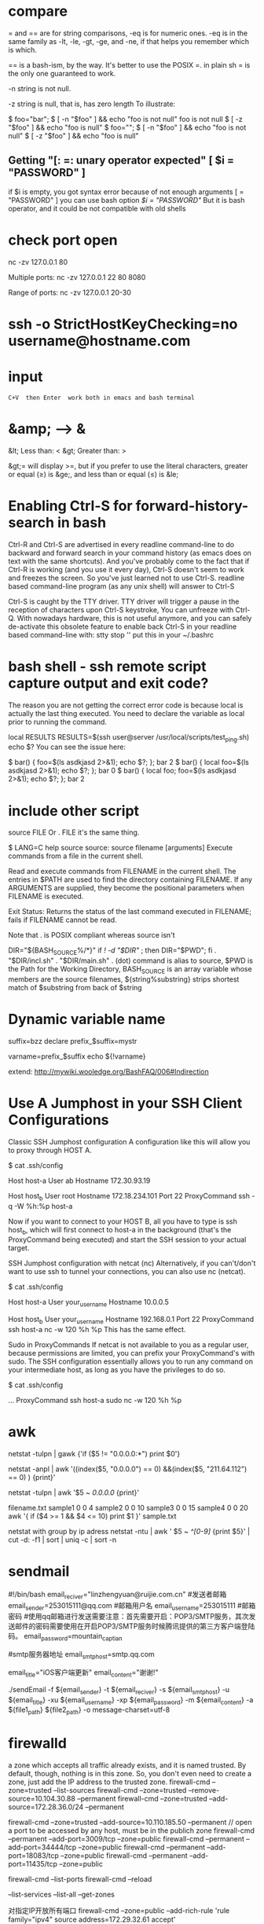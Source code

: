 * compare
= and == are for string comparisons, -eq is for numeric ones. -eq is in the same family as -lt, -le, -gt, -ge, and -ne, if that helps you remember which is which.

== is a bash-ism, by the way. It's better to use the POSIX =. in plain sh = is the only one guaranteed to work.

-n
   string is not null.

-z
  string is null, that is, has zero length
To illustrate:

$ foo="bar";
$ [ -n "$foo" ] && echo "foo is not null"
foo is not null
$ [ -z "$foo" ] && echo "foo is null"
$ foo="";
$ [ -n "$foo" ] && echo "foo is not null"
$ [ -z "$foo" ] && echo "foo is null"

** Getting "[: =: unary operator expected"   [ $i = "PASSWORD" ]
if $i is empty, you got syntax error because of not enough arguments [ = "PASSWORD" ]
you can use bash option [[ $i = "PASSWORD" ]] But it is bash operator, and it could be not compatible with old shells

* check port open
nc -zv 127.0.0.1 80

Multiple ports:
nc -zv 127.0.0.1 22 80 8080

Range of ports:
nc -zv 127.0.0.1 20-30
* ssh -o StrictHostKeyChecking=no username@hostname.com
* input   : C+V  then Enter  work both in emacs and bash terminal
* &amp; --> &
&lt; Less than: <
&gt; Greater than: >

&gt;= will display >=, but if you prefer to use the literal characters, greater or equal (≥) is &ge;, and less than or equal (≤) is &le;
* Enabling Ctrl-S for forward-history-search in bash
Ctrl-R and Ctrl-S are advertised in every readline command-line to do backward
and forward search in your command history (as emacs does on text with the same
shortcuts). And you've probably come to the fact that if Ctrl-R is working (and
you use it every day), Ctrl-S doesn't seem to work and freezes the screen. So
you've just learned not to use Ctrl-S. readline based command-line program (as
any unix shell) will answer to Ctrl-S

Ctrl-S is caught by the TTY driver. TTY driver will trigger a pause in the reception of characters upon
Ctrl-S keystroke, You can unfreeze with Ctrl-Q.
With nowadays hardware, this is not useful anymore, and you can safely
de-activate this obsolete feature to enable back Ctrl-S in your readline based
command-line with: stty stop ''  put this in your ~/.bashrc

* bash shell - ssh remote script capture output and exit code?
The reason you are not getting the correct error code is because local is actually the last thing executed. You need to declare the variable as local prior to running the command.

local RESULTS
RESULTS=$(ssh user@server /usr/local/scripts/test_ping.sh)
echo $?
You can see the issue here:

$ bar() { foo=$(ls asdkjasd 2>&1); echo $?; }; bar
2
$ bar() { local foo=$(ls asdkjasd 2>&1); echo $?; }; bar
0
$ bar() { local foo; foo=$(ls asdkjasd 2>&1); echo $?; }; bar
2
* include other script
source FILE
Or
. FILE
it's the same thing.

$ LANG=C help source
source: source filename [arguments]
Execute commands from a file in the current shell.

Read and execute commands from FILENAME in the current shell.  The
entries in $PATH are used to find the directory containing FILENAME.
If any ARGUMENTS are supplied, they become the positional parameters
when FILENAME is executed.

Exit Status:
Returns the status of the last command executed in FILENAME; fails if
FILENAME cannot be read.

Note that . is POSIX compliant whereas source isn't

DIR="${BASH_SOURCE%/*}"
if [[ ! -d "$DIR" ]]; then DIR="$PWD"; fi
. "$DIR/incl.sh"
. "$DIR/main.sh"
. (dot) command is alias to source, $PWD is the Path for the Working Directory, BASH_SOURCE is an array variable whose members are the source filenames, ${string%substring} strips shortest match of $substring from back of $string

* Dynamic variable name
suffix=bzz
declare prefix_$suffix=mystr

varname=prefix_$suffix
echo ${!varname}

extend: http://mywiki.wooledge.org/BashFAQ/006#Indirection
* Use A Jumphost in your SSH Client Configurations
Classic SSH Jumphost configuration
A configuration like this will allow you to proxy through HOST A.

$ cat .ssh/config

Host host-a
  User ab
  Hostname 172.30.93.19

Host host_b
  User root
  Hostname 172.18.234.101
  Port 22
  ProxyCommand ssh -q -W %h:%p host-a

Now if you want to connect to your HOST B, all you have to type is ssh host_b, which will first connect to host-a in the background (that's the ProxyCommand being executed) and start the SSH session to your actual target.

SSH Jumphost configuration with netcat (nc)
Alternatively, if you can't/don't want to use ssh to tunnel your connections, you can also use nc (netcat).

$ cat .ssh/config

Host host-a
  User your_username
  Hostname 10.0.0.5

Host host_b
  User your_username
  Hostname 192.168.0.1
  Port 22
  ProxyCommand ssh host-a nc -w 120 %h %p
This has the same effect.

Sudo in ProxyCommands
If netcat is not available to you as a regular user, because permissions are limited, you can prefix your ProxyCommand's with sudo. The SSH configuration essentially allows you to run any command on your intermediate host, as long as you have the privileges to do so.

$ cat .ssh/config

  ...
  ProxyCommand ssh host-a sudo nc -w 120 %h %p
* awk
netstat -tulpn | gawk {'if ($5 != "0.0.0.0:*") print $0'}

# exclude column 5 of which value include "0.0.0.0" and "211.64.112"
netstat -anpl | awk '((index($5, "0.0.0.0") == 0) &&(index($5, "211.64.112") == 0) ) {print}'

# print all rows whose cloumn 5 includee 0.0.0.0
netstat -tulpn | awk '$5 ~ /0.0.0.0/ {print}'

filename.txt
sample1 0 0 4
sample2 0 0 10
sample3 0 0 15
sample4 0 0 20
awk '{ if ($4 >= 1 && $4 <= 10) print $1 }' sample.txt

netstat with group by ip adress
netstat -ntu | awk ' $5 ~ /^[0-9]/ {print $5}' | cut -d: -f1 | sort | uniq -c | sort -n

* sendmail
#!/bin/bash
email_reciver="linzhengyuan@ruijie.com.cn"
#发送者邮箱
email_sender=253015111@qq.com
#邮箱用户名
email_username=253015111
#邮箱密码
#使用qq邮箱进行发送需要注意：首先需要开启：POP3/SMTP服务，其次发送邮件的密码需要使用在开启POP3/SMTP服务时候腾讯提供的第三方客户端登陆码。
email_password=mountain_captian


#smtp服务器地址
email_smtphost=smtp.qq.com

email_title="iOS客户端更新"
email_content="谢谢!"

./sendEmail -f ${email_sender} -t ${email_reciver} -s ${email_smtphost} -u ${email_title} -xu ${email_username} -xp ${email_password} -m ${email_content} -a ${file1_path} ${file2_path} -o message-charset=utf-8


* firewalld
a zone which accepts all traffic already exists, and it is named trusted. By default, though, nothing is in this zone. So, you don't even need to create a zone, just add the IP address to the trusted zone.
firewall-cmd --zone=trusted --list-sources
firewall-cmd --zone=trusted --remove-source=10.104.30.88 --permanent
firewall-cmd --zone=trusted --add-source=172.28.36.0/24 --permanent


firewall-cmd --zone=trusted --add-source=10.110.185.50 --permanent
// open a port to be accessed by any host, must be in the publich zone
firewall-cmd --permanent --add-port=3009/tcp --zone=public
firewall-cmd --permanent --add-port=34444/tcp --zone=public
firewall-cmd --permanent --add-port=18083/tcp --zone=public
firewall-cmd --permanent --add-port=11435/tcp --zone=public

firewall-cmd --list-ports
firewall-cmd --reload

--list-services
--list-all
--get-zones

对指定IP开放所有端口
firewall-cmd --zone=public --add-rich-rule 'rule family="ipv4" source address=172.29.32.61 accept'

To add a service to the firewall, we use the following command, in which case the service will use any port to open in the firewall.
firewall-cmd --add-services=ntp

For this service to be permanently open we use the following command.
firewall-cmd —-add-service=ntp --permanent

I'd accomplish this by adding sources to a zone. First checkout which sources there are for your zone:

firewall-cmd --permanent --zone=public --list-sources
If there are none, you can start to add them, this is your "whitelist"

firewall-cmd --permanent --zone=public --add-source=192.168.222.123/32
(That adds a whole /24 and a single IP, just so you have a reference for both a subnet and a single IP)

Set the range of ports you'd like open:
firewall-cmd --permanent --zone=public --add-port=1-22/tcp

* at
at now <<< "/home/test/script.sh arg1 arg2"
which is equivalent to

echo "/home/test/script.sh arg1 arg2" | at now
* bash complain about  “-bash: !”: event not found"
# use single quote to encolse !
ansible -i hosts 'worker_servers:!master_servers' -m command -a "firewall-cmd --permanent --remove-port=22/tcp"

! is a special character to bash, it is used to refer to previous commands; eg,

!rm
will recall and execute the last command that began with the string "rm", and

!rm:p
will recall but not execute the last command that began with the string "rm". bash is interpreting the exclamation mark in echo "reboot your instance!" as "substitute here the last command that began with the character(s) immediately following the exclamation mark", and grumbles at you that it cannot find an event (command) in your history that began with a single double-quote.

Try

echo reboot your instance\!
to protect (escape) the exclamation mark from bash.

* source
# I would prefer if you used dirname "${BASH_SOURCE[0]}" rather than dirname "$0" for added support for sourced scripts.
# The -- after cd and before "$0" are in case the directory starts with a -
# SCRIPTPATH="$( cd -- "$(dirname "$0")" >/dev/null 2>&1 ; pwd -P )"

# -P, --physical : avoid all symlinks
SCRIPTPATH=$(cd -P "$(dirname "$0")" && pwd)
echo $SCRIPTPATH
. $SCRIPTPATH/wait-for.sh

* source exports
You can't do an export through a shell script, because a shell script runs in a
child shell process, and only children of the child shell would inherit the
export.

* journalctl
journalctl -u service-name.service
Or, to see only log messages for the current boot:
journalctl -u service-name.service -b
For things named <something>.service, you can actually just use <something>, as in:
journalctl -u service-name

* How to 'set -x' for scripts other than my own
Configure shell option for all shell scripts
When you say “global”, I presume you want it set the xtrace option for all non-interactive invocations of Bash.
To do this, set the BASH_ENV environment variable to a suitable filename and then create that file with set -x as its contents:

export BASH_ENV=~/.bash_env
echo set -x > ~/.bash_env
From the man page:

When bash is started non-interactively, to run a shell script, for example, it looks for the variable BASH_ENV in the environment, expands its value if it appears there, and uses the expanded value as the name of a file to read and execute.

* inherit source variables from parent shell
source tmp.txt
export $(cut -d= -f1 tmp.txt)

set -a  # turn on
. ./tmp.txt
set +a  # turn off

set -a causes variables¹ defined from now on to be automatically exported. It's available in any Bourne-like shell. . is the standard and Bourne name for the source command so I prefer it for portability (source comes from csh and is now available in most modern Bourne-like shells including bash though (sometimes with a slightly different behaviour)).
In POSIX shells, you can also use set -o allexport as a more descriptive alternative way to write it (set +o allexport to unset).

** advance
Your assumption is that shell variables are in the environment. This is incorrect. The export command is what defines a name to be in the environment at all. Thus:

a=1 b=2
export b
results in the current shell knowing that $a expands to 1 and $b to 2, but subprocesses will not know anything about a because it is not part of the environment (even in the current shell).

Some useful tools:

set: Useful for viewing the current shell's parameters, exported-or-not
set -k: Sets assigned args in the environment. Consider f() { set -k; env; }; f a=1
set -a: Tells the shell to put any name that gets set into the environment. Like putting export before every assignment. Useful for .env files, as in set -a; . .env; set +a.
export: Tells the shell to put a name in the environment. Export and assignment are two entirely different operations.
env: As an external command, env can only tell you about the inherited environment, thus, it's useful for sanity checking.
env -i: Useful for clearing the environment before starting a subprocess.
Alternatives to export:

name=val command # Assignment before command exports that name to the command.
declare/local -x name # Exports name, particularly useful in shell functions when you want to avoid exposing the name to outside scope.
set -a # Exports every following assignment.

* centos gnome vncserver
yum groupinstall 'GNOME Desktop'
cp /lib/systemd/system/vncserver@.service /lib/systemd/system/vncserver@:1.service
vi /lib/systemd/system/vncserver@:1.service
将配置文件中<USER>改为用户名,如root

systemctl daemon-reload
firewall-cmd --permanent --add-service vnc-server
vncpasswd root  #设置用户VNC密码
systemctl start vncserver@:1.service

vnc service start fail
要启动 vncserver
才会生成 /root/.vnc/xstartup

vncviewer连接上黑屏，chmod 777 /root/.vnc/xstartup

* awk add some prefix to the output
xxx | awk '{print " someprefix "$2}'

* svn
svn st | grep ^! | awk '{print $2}' | xargs svn rm
svn st | grep ^\? | awk '{print $2}'  | egrep "(*.csv|*.less)$" | xargs svn add
svn st | grep ^\? | awk '{print $2}'| egrep -v "build|gradle" | xargs svn add

svn log -r {2018-12-01}:{2019-12-05}
# show the earlist log
svn log -r 1:HEAD --limit 1 <REPO_URL>

 -r [--revision] arg : ARG (some commands also take ARG1:ARG2 range)
                             A revision argument can be one of:
                                NUMBER revision number
                                "{" DATE "}" revision at start of the date
                                "HEAD" latest in repository
                                "BASE" base rev of item's working copy
                                "COMMITTED" last commit at or before BASE
                                "PREV" revision just before COMMITTED


java -jar statsvn.jar C:\statsvn\bookAir\svn.log C:\statsvn\bookAir -include **/*.java:**/*.jsp:**/*.js:**/*.css:**/*.xml 

-exclude **/js/jquery-1.6.2.min.js

 java -jar statsvn.jar 20180312-20190110.log ./ -charset gbk -output-dir ./20180312-20190110


* Use mktemp to create a temporary file or directory:
tmpfile=$(mktemp /tmp/abc-script.XXXXXX)
exec 3>"$tmpfile"
rm "$tmpfile"
: ...
echo foo >&3

temp_file=$(mktemp)
Or for a direcotry:

temp_dir=$(mktemp -d)
At the end of the script you have to delete the temporary file/dir:

rm ${temp_file}
rm -R ${temp_dir}

* You want your local shell to expand $var1 but the remote shell to expand $var2:
var1=1
ssh -p 42 root@xxx /bin/bash << EOF    # un-quoted/escaped
  var2=2
  echo $var1
  echo \$var2
EOF

* less vs tail
When not to use less
When you need to watch multiple files at the same time, tail -f can actually give you a better output. It will show you something like this:
tail -f *.txt

==> file1.txt <==
content for first file

==> file2.txt <==
content for second file

less +F *.txt

content for first file

It shows the content of just one file at a
time. If you want to see what’s happening in the second file, you
need to first Ctrl-c to go to normal mode, then type :n to go to the
next buffer, and then F again to go back to the watching mode.
* groupinstall
yum groups summary
groupinstall group1 [group2] […]

groupupdate group1 [group2] […]

grouplist [hidden]

groupremove group1 [group2] […]

groupinfo group1 […]
* grep
grep -Ir --exclude-dir=".." --exclude-dir={.emacs.d,.backups} --exclude=".zsh_history" emacs-nox .*

grep -I --exclude-dir=".." --exclude-dir=".emacs.d" @21 .*
-I ignore binary file
-R recursive and follow symbolic link

about shell wildcards, my first thought is .[!.]* ..[!.]*, as in
grep -IR @21 .[!.]* ..[!.]*
Which has the problem that grep will exit with an error if there are no files starting with ... To get around that, you can either add -s to grep to tell it to ignore missing files:
# .[!.]* matches all dot files except the ones that begin with ..

grep -IRs @21 .[!.]* ..[!.]*

Failing all of the above, there's always find
find . -path "./.*" -exec grep @21 {} +

search include hidden files
grep -r search * .*
The * will match all files except hidden ones and .* will match only hidden files. However this will fail if there are either no non-hidden files or no hidden files in a given directory. You could of course explicitly add .git instead of .*.

However, if you simply want to search in a given directory, do it like this:

grep -r search .
The . will match the current path, which will include both non-hidden and hidden files.
* 如何在远程服务器运行一个本地脚本
#无参数
ssh user@server 'bash -s' < local.script.sh

#有参数
ssh user@server ARG1="arg1" ARG2="arg2" 'bash -s' < local_script.sh
* 如何检查一个命令是否存在最好不要用which，因为很多操作系统的 which 命令没有设置退出状态码
# POSIX 兼容:
command -v hadoop >/dev/null 2>&1 || { echo "I require foo but it's not installed.  Aborting." >&2; exit 1; }
# bash 环境:
hash [the_command]
type [the_command]

# 示例：
gnudate() {
    if hash gdate 2> /dev/null; then
        gdate "$@"
    else
        date "$@"
    fi
}
* 命令行菜单
#!/bin/bash
# Bash Menu Script Example

PS3='Please enter your choice: '
options=("Option 1" "Option 2" "Option 3" "Quit")
select opt in "${options[@]}"
do
    case $opt in
        "Option 1")
            echo "you chose choice 1"
            ;;
        "Option 2")
            echo "you chose choice 2"
            ;;
        "Option 3")
            echo "you chose choice $REPLY which is $opt"
            ;;
        "Quit")
            break
            ;;
        *) echo "invalid option $REPLY";;
    esac
done
* upcase first letter
echo "$(echo "$foo" | sed 's/.*/\u&/')"

$ echo "$a" | awk '{print tolower($0)}'
hi all

$ echo "$a" | perl -ne 'print lc'
hi all
* ip to int
#!/bin/bash
function ip2int(){
A=$(echo $1 | cut -d '.' -f1)
B=$(echo $1 | cut -d '.' -f2)
C=$(echo $1 | cut -d '.' -f3)
D=$(echo $1 | cut -d '.' -f4)
result=$(($A<<24|$B<<16|$C<<8|$D))
echo $result
}

function int2ip(){
A=$((($1 & 0xff000000 ) >>24))
B=$((($1 & 0x00ff0000)>>16))
C=$((($1 & 0x0000ff00)>>8))
D=$(($1 & 0x000000ff))
result=$A.$B.$C.$D
echo $result
}
a='7.91.205.21'
b=123456789
ip2int $a
int2ip $b

* zsh
# find find files that changed today.
ls *(m0)

# recursive list files
ls **/somefilename

# use a modifier again to recursively find files over 20mb.
ls -lh **/*(Lm+20)

# We aren't limited to just using ls. How many lines of Clojure code do I have in this project?
wc -l **/*.cpp
# Hmm. I'd rather tbe sure about this. So let's press tab to get all the files listed explicitly instead.
rm **/*.bk<TAB>

Edit that long command in Vim

Whenever you find yourself in this position hit <CTRL>+X <CTRL>+E to drop the current command into your $EDITOR.

** plugin
plugins=(git zsh-autosuggestions zsh-syntax-highlighting copyfile copydir copybuffer dirhistory jsontools)

git clone https://github.com/zsh-users/zsh-autosuggestions ${ZSH_CUSTOM:-~/.oh-my-zsh/custom}/plugins/zsh-autosuggestions
git clone https://github.com/zsh-users/zsh-syntax-highlighting.git ${ZSH_CUSTOM:-~/.oh-my-zsh/custom}/plugins/zsh-syntax-highlighting

autosuggestions
autosuggest-accept: Accepts the current suggestion.
autosuggest-execute: Accepts and executes the current suggestion.
autosuggest-clear: Clears the current suggestion.

dirhistory
alt + left	Go to previous directory
alt + right	Undo alt + left
alt + up	Move into the parent directory
alt + down	Move into the first child directory by alphabetical order


jsontools
pp_json: pretty prints json.
is_json: returns true if valid json; false otherwise.
urlencode_json: returns a url encoded string for the given json.
urldecode_json: returns decoded json for the given url encoded string.
curl https://coderwall.com/bobwilliams.json | pp_json

* arithmetic
let "i=i+1"

i=$((i+1))
((i=i+1))

((i+=1))
((i++))
((++i))


* update screen :flush:
while :; do
    echo "$RANDOM"
    echo "$RANDOM"
    sleep 0.2
    tput cuu1 # move cursor up by one line
    tput el # clear the line
    tput cuu1
    tput el
done

* read
while read line; do
    echo "$line"
done < my_file


grep xxx file | while read line
do
    echo $line
done

